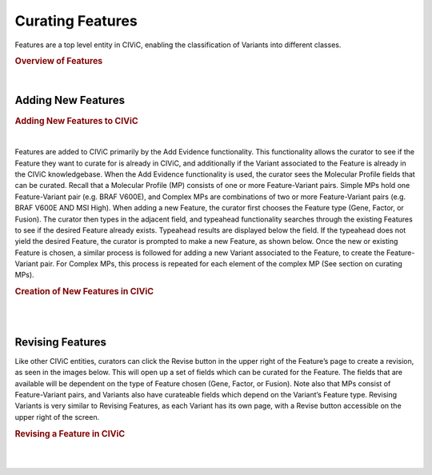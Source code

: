 Curating Features
=================
Features are a top level entity in CIViC, enabling the classification of Variants into different classes.


.. rubric:: Overview of Features

..
  Filename: BGA-113_variant-group_model  Artboard: model

.. thumbnail:: /images/figures/Features1.png
   :alt: Overview of Features
   :title: Figure 1: The three Feature types currently available in CIViC are Genes, Fusions, and Factors
   :show_caption: True

|






Adding New Features
~~~~~~~~~~~~~~~~~~~


.. rubric:: Adding New Features to CIViC

..
  Filename: BGA-113_variant-group_model  Artboard: model

.. thumbnail:: /images/figures/Cur_Feat2.png
   :alt: Adding new Features to CIViC
   :title: Figure 2: New Features are most commonly added to CIViC using the Add Evidence functionality.
   :show_caption: True

|



Features are added to CIViC primarily by the Add Evidence functionality. This functionality allows the curator to see if the Feature they want to curate for is already in CIViC, and additionally if the Variant associated to the Feature is already in the CIViC knowledgebase. When the Add Evidence functionality is used, the curator sees the Molecular Profile fields that can be curated. Recall that a Molecular Profile (MP) consists of one or more Feature-Variant pairs. Simple MPs hold one Feature-Variant pair (e.g. BRAF V600E), and Complex MPs are combinations of two or more Feature-Variant pairs (e.g. BRAF V600E AND MSI High). When adding a new Feature, the curator first chooses the Feature type (Gene, Factor, or Fusion). The curator then types in the adjacent field, and typeahead functionality searches through the existing Features to see if the desired Feature already exists. Typeahead results are displayed below the field. If the typeahead does not yield the desired Feature, the curator is prompted to make a new Feature, as shown below. Once the new or existing Feature is chosen, a similar process is followed for adding a new Variant associated to the Feature, to create the Feature-Variant pair. For Complex MPs, this process is repeated for each element of the complex MP (See section on curating MPs).



.. rubric:: Creation of New Features in CIViC

..
  Filename: BGA-113_variant-group_model  Artboard: model

.. thumbnail:: /images/figures/Cur_Feat3.png
   :alt: Adding new Features to CIViC
   :title: Figure 3: When curating Evidence Items in CIViC, a curator chooses a Feature type (in this case they have chosen a Factor), and then they choose a specific Variant associated to that Feature. The interface allows for the creation of new Feature instances, and new Variants associated to the chosen Feature. 


|


.. thumbnail:: /images/figures/Cur_Feat4.png
   :alt: Screenshot of an creating a new Feature
   :title: Figure 4: If the desired Feature does not exist in CIViC, the curator has the option to create it in the Add New Evidence interface. 
   :show_caption: True

|




Revising Features
~~~~~~~~~~~~~~~~~

Like other CIViC entities, curators can click the Revise button in the upper right of the Feature’s page to create a revision, as seen in the images below. This will open up a set of fields which can be curated for the Feature. The fields that are available will be dependent on the type of Feature chosen (Gene, Factor, or Fusion). Note also that MPs consist of Feature-Variant pairs, and Variants also have curateable fields which depend on the Variant’s Feature type. Revising Variants is very similar to Revising Features, as each Variant has its own page, with a Revise button accessible on the upper right of the screen.




.. rubric:: Revising a Feature in CIViC

..
  Filename: BGA-113_variant-group_model  Artboard: model

.. thumbnail:: /images/figures/Cur_Feat5.png
   :alt: Revision of a Feature
   :title: Figure 5: Functionality to revise Features is accessed using the Revise button at the upper right corner of the interface on the Feature page (In this example the Feature is the Factor MSI)



|





.. thumbnail:: /images/figures/Cur_Feat6.png
   :alt: Screenshot of Feature Curateable Fields
   :title: Figure 6: Depending on the class of Feature, different curatable fields will be available. Above are the curatable fields for the Factor 
   :show_caption: True

|








